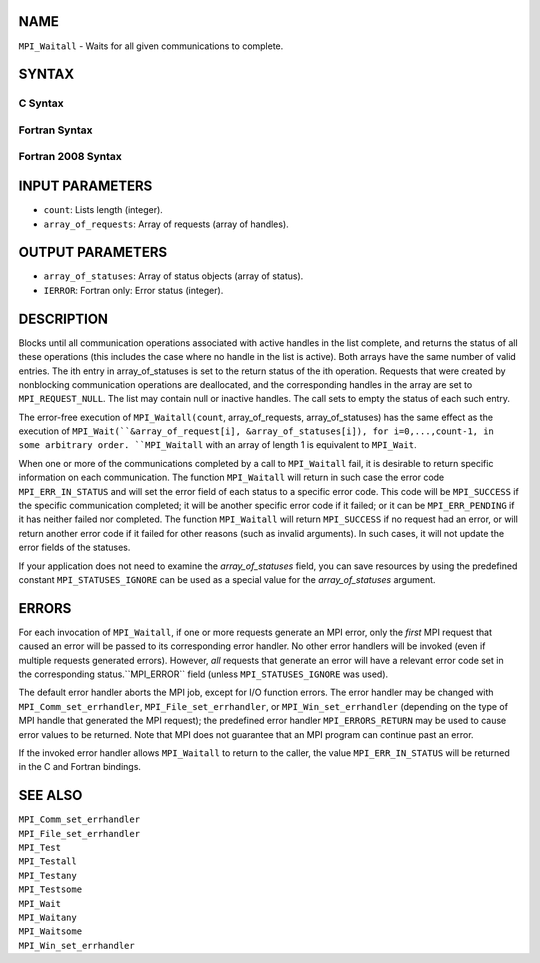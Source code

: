 NAME
----

``MPI_Waitall`` - Waits for all given communications to complete.

SYNTAX
------

C Syntax
~~~~~~~~

.. code-block:: c
   :linenos:

   #include <mpi.h>
   int MPI_Waitall(int count, MPI_Request array_of_requests[],
   	MPI_Status *array_of_statuses)

Fortran Syntax
~~~~~~~~~~~~~~

.. code-block:: fortran
   :linenos:

   USE MPI
   ! or the older form: INCLUDE 'mpif.h'
   MPI_WAITALL(COUNT, ARRAY_OF_REQUESTS, ARRAY_OF_STATUSES, IERROR)
   	INTEGER	COUNT, ARRAY_OF_REQUESTS(*)
   	INTEGER	ARRAY_OF_STATUSES(MPI_STATUS_SIZE,*), IERROR

Fortran 2008 Syntax
~~~~~~~~~~~~~~~~~~~

.. code-block:: fortran
   :linenos:

   USE mpi_f08
   MPI_Waitall(count, array_of_requests, array_of_statuses, ierror)
   	INTEGER, INTENT(IN) :: count
   	TYPE(MPI_Request), INTENT(INOUT) :: array_of_requests(count)
   	TYPE(MPI_Status) :: array_of_statuses(*)
   	INTEGER, OPTIONAL, INTENT(OUT) :: ierror

INPUT PARAMETERS
----------------

* ``count``: Lists length (integer). 

* ``array_of_requests``: Array of requests (array of handles). 

OUTPUT PARAMETERS
-----------------

* ``array_of_statuses``: Array of status objects (array of status). 

* ``IERROR``: Fortran only: Error status (integer). 

DESCRIPTION
-----------

Blocks until all communication operations associated with active handles
in the list complete, and returns the status of all these operations
(this includes the case where no handle in the list is active). Both
arrays have the same number of valid entries. The ith entry in
array_of_statuses is set to the return status of the ith operation.
Requests that were created by nonblocking communication operations are
deallocated, and the corresponding handles in the array are set to
``MPI_REQUEST_NULL``. The list may contain null or inactive handles. The
call sets to empty the status of each such entry.

The error-free execution of ``MPI_Waitall(count``, array_of_requests,
array_of_statuses) has the same effect as the execution of
``MPI_Wait(``&array_of_request[i], &array_of_statuses[i]), for
i=0,...,count-1, in some arbitrary order. ``MPI_Waitall`` with an array of
length 1 is equivalent to ``MPI_Wait``.

When one or more of the communications completed by a call to
``MPI_Waitall`` fail, it is desirable to return specific information on each
communication. The function ``MPI_Waitall`` will return in such case the
error code ``MPI_ERR_IN_STATUS`` and will set the error field of each status
to a specific error code. This code will be ``MPI_SUCCESS`` if the specific
communication completed; it will be another specific error code if it
failed; or it can be ``MPI_ERR_PENDING`` if it has neither failed nor
completed. The function ``MPI_Waitall`` will return ``MPI_SUCCESS`` if no
request had an error, or will return another error code if it failed for
other reasons (such as invalid arguments). In such cases, it will not
update the error fields of the statuses.

If your application does not need to examine the *array_of_statuses*
field, you can save resources by using the predefined constant
``MPI_STATUSES_IGNORE`` can be used as a special value for the
*array_of_statuses* argument.

ERRORS
------

For each invocation of ``MPI_Waitall``, if one or more requests generate an
MPI error, only the *first* MPI request that caused an error will be
passed to its corresponding error handler. No other error handlers will
be invoked (even if multiple requests generated errors). However, *all*
requests that generate an error will have a relevant error code set in
the corresponding status.``MPI_ERROR`` field (unless ``MPI_STATUSES_IGNORE`` was
used).

The default error handler aborts the MPI job, except for I/O function
errors. The error handler may be changed with ``MPI_Comm_set_errhandler``,
``MPI_File_set_errhandler``, or ``MPI_Win_set_errhandler`` (depending on the
type of MPI handle that generated the MPI request); the predefined error
handler ``MPI_ERRORS_RETURN`` may be used to cause error values to be
returned. Note that MPI does not guarantee that an MPI program can
continue past an error.

If the invoked error handler allows ``MPI_Waitall`` to return to the caller,
the value ``MPI_ERR_IN_STATUS`` will be returned in the C and Fortran
bindings.

SEE ALSO
--------

| ``MPI_Comm_set_errhandler``
| ``MPI_File_set_errhandler``
| ``MPI_Test``
| ``MPI_Testall``
| ``MPI_Testany``
| ``MPI_Testsome``
| ``MPI_Wait``
| ``MPI_Waitany``
| ``MPI_Waitsome``
| ``MPI_Win_set_errhandler``
